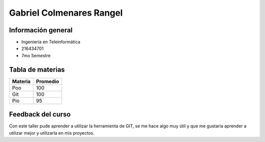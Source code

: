 Gabriel Colmenares Rangel
=====

Información general
-----
- Ingeniería en Teleinformática
- 216434701
- 7mo Semestre

Tabla de materias
-----

+-------+--------+
|Materia|Promedio|
|       |        |
+=======+========+
|Poo    |100     |
+-------+--------+
|Git    |100     |
+-------+--------+
|Pio    |95      |
+-------+--------+

Feedback del curso
-----

Con este taller pude aprender a utilizar la herramienta de GIT, se me hace algo muy útil y que me gustaría aprender a utilizar mejor y utilizarla en mis proyectos.
